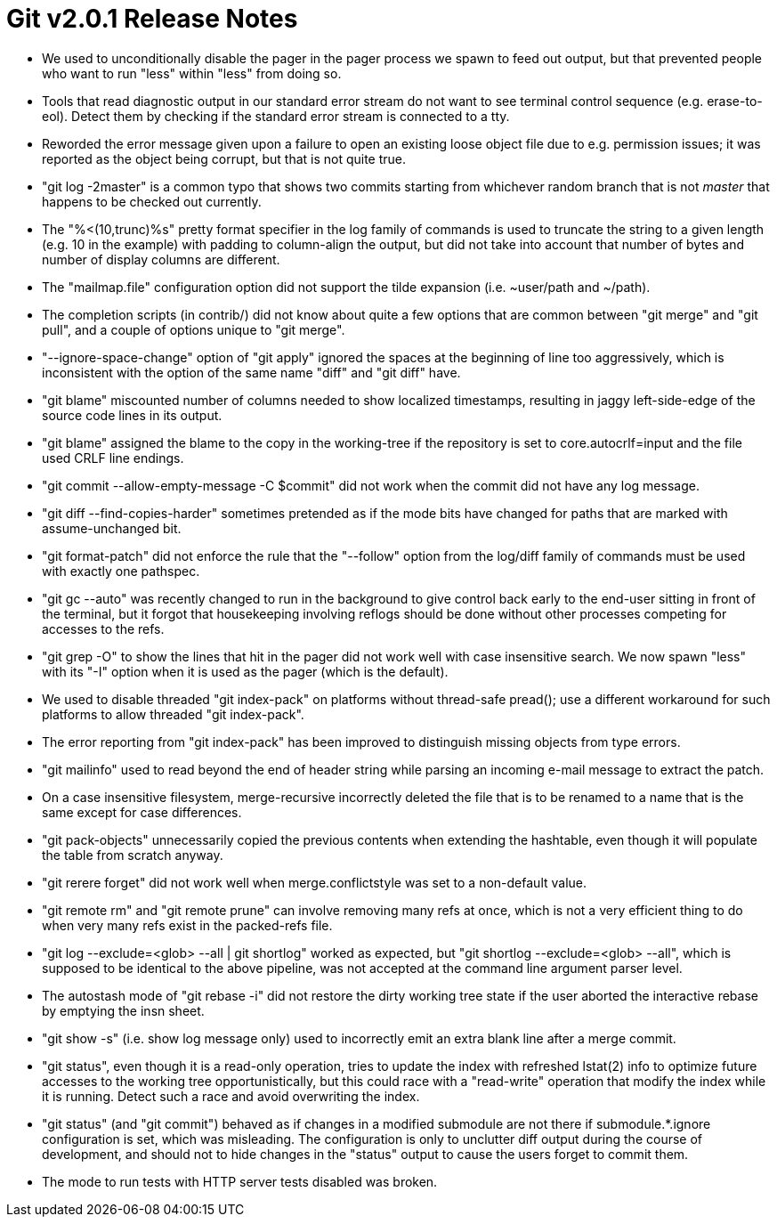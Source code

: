 Git v2.0.1 Release Notes
========================

 * We used to unconditionally disable the pager in the pager process
   we spawn to feed out output, but that prevented people who want to
   run "less" within "less" from doing so.

 * Tools that read diagnostic output in our standard error stream do
   not want to see terminal control sequence (e.g. erase-to-eol).
   Detect them by checking if the standard error stream is connected
   to a tty.
 * Reworded the error message given upon a failure to open an existing
   loose object file due to e.g. permission issues; it was reported as
   the object being corrupt, but that is not quite true.

 * "git log -2master" is a common typo that shows two commits starting
   from whichever random branch that is not 'master' that happens to
   be checked out currently.

 * The "%<(10,trunc)%s" pretty format specifier in the log family of
   commands is used to truncate the string to a given length (e.g. 10
   in the example) with padding to column-align the output, but did
   not take into account that number of bytes and number of display
   columns are different.

 * The "mailmap.file" configuration option did not support the tilde
   expansion (i.e. ~user/path and ~/path).

 * The completion scripts (in contrib/) did not know about quite a few
   options that are common between "git merge" and "git pull", and a
   couple of options unique to "git merge".

 * "--ignore-space-change" option of "git apply" ignored the spaces
   at the beginning of line too aggressively, which is inconsistent
   with the option of the same name "diff" and "git diff" have.

 * "git blame" miscounted number of columns needed to show localized
   timestamps, resulting in jaggy left-side-edge of the source code
   lines in its output.

 * "git blame" assigned the blame to the copy in the working-tree if
   the repository is set to core.autocrlf=input and the file used CRLF
   line endings.

 * "git commit --allow-empty-message -C $commit" did not work when the
   commit did not have any log message.

 * "git diff --find-copies-harder" sometimes pretended as if the mode
   bits have changed for paths that are marked with assume-unchanged
   bit.

 * "git format-patch" did not enforce the rule that the "--follow"
   option from the log/diff family of commands must be used with
   exactly one pathspec.

 * "git gc --auto" was recently changed to run in the background to
   give control back early to the end-user sitting in front of the
   terminal, but it forgot that housekeeping involving reflogs should
   be done without other processes competing for accesses to the refs.

 * "git grep -O" to show the lines that hit in the pager did not work
   well with case insensitive search.  We now spawn "less" with its
   "-I" option when it is used as the pager (which is the default).

 * We used to disable threaded "git index-pack" on platforms without
   thread-safe pread(); use a different workaround for such
   platforms to allow threaded "git index-pack".

 * The error reporting from "git index-pack" has been improved to
   distinguish missing objects from type errors.

 * "git mailinfo" used to read beyond the end of header string while
   parsing an incoming e-mail message to extract the patch.

 * On a case insensitive filesystem, merge-recursive incorrectly
   deleted the file that is to be renamed to a name that is the same
   except for case differences.

 * "git pack-objects" unnecessarily copied the previous contents when
   extending the hashtable, even though it will populate the table
   from scratch anyway.

 * "git rerere forget" did not work well when merge.conflictstyle
   was set to a non-default value.

 * "git remote rm" and "git remote prune" can involve removing many
   refs at once, which is not a very efficient thing to do when very
   many refs exist in the packed-refs file.

 * "git log --exclude=<glob> --all | git shortlog" worked as expected,
   but "git shortlog --exclude=<glob> --all", which is supposed to be
   identical to the above pipeline, was not accepted at the command
   line argument parser level.

 * The autostash mode of "git rebase -i" did not restore the dirty
   working tree state if the user aborted the interactive rebase by
   emptying the insn sheet.

 * "git show -s" (i.e. show log message only) used to incorrectly emit
   an extra blank line after a merge commit.

 * "git status", even though it is a read-only operation, tries to
   update the index with refreshed lstat(2) info to optimize future
   accesses to the working tree opportunistically, but this could
   race with a "read-write" operation that modify the index while it
   is running.  Detect such a race and avoid overwriting the index.

 * "git status" (and "git commit") behaved as if changes in a modified
   submodule are not there if submodule.*.ignore configuration is set,
   which was misleading.  The configuration is only to unclutter diff
   output during the course of development, and should not to hide
   changes in the "status" output to cause the users forget to commit
   them.

 * The mode to run tests with HTTP server tests disabled was broken.
